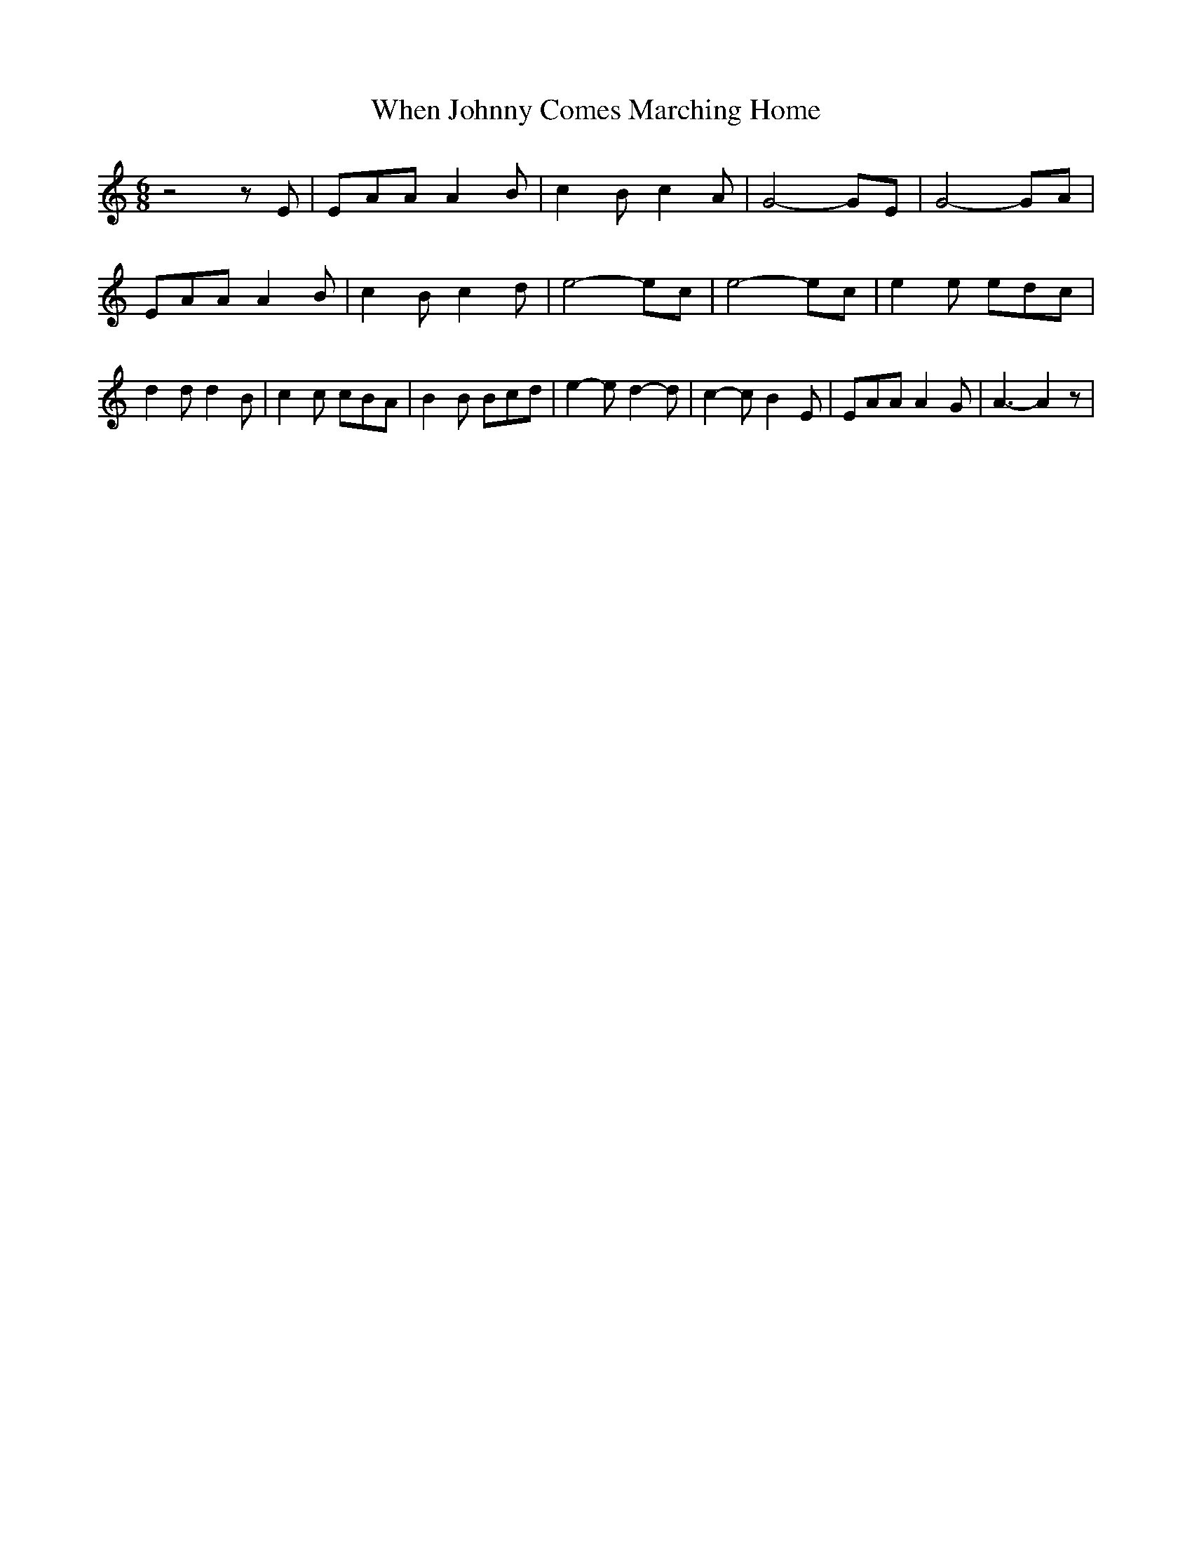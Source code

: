 % Generated more or less automatically by swtoabc by Erich Rickheit KSC
X:1
T:When Johnny Comes Marching Home
M:6/8
L:1/8
K:C
 z4 z E| EAA A2 B| c2 B c2 A| G4- GE| G4- GA| EAA A2 B| c2 B c2 d|\
 e4- ec| e4- ec| e2 e edc| d2 d d2 B| c2 c cBA| B2 B Bcd| e2- e d2- d|\
 c2- c B2- E| EAA A2 G| A3- A2 z|


